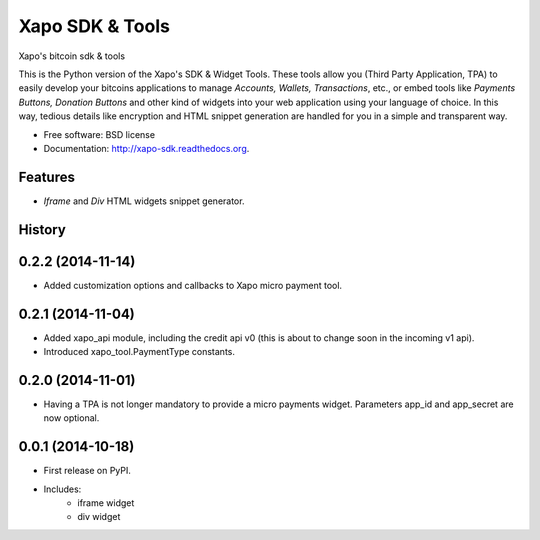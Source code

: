 ===============================
Xapo SDK & Tools
===============================

.. image:: https://badge.fury.io/py/xapo_sdk.png
    :target: http://badge.fury.io/py/xapo_sdk

.. image:: https://travis-ci.org/xapo/python-sdk.svg
        :target: https://travis-ci.org/xapo/python-sdk

.. image:: https://pypip.in/d/xapo_sdk/badge.png
        :target: https://pypi.python.org/pypi/xapo_sdk


Xapo's bitcoin sdk & tools

This is the Python version of the Xapo's SDK & Widget Tools. These tools allow you (Third Party Application, TPA) to easily develop your bitcoins applications to manage *Accounts, Wallets, Transactions*, etc., or embed tools like *Payments Buttons, Donation Buttons* and other kind of widgets into your web application using your language of choice. In this way, tedious details like encryption and HTML snippet generation are handled for you in a simple and transparent way.

* Free software: BSD license
* Documentation: http://xapo-sdk.readthedocs.org.


Features
--------

* *Iframe* and *Div* HTML widgets snippet generator.



History
-------

0.2.2 (2014-11-14)
---------------------

* Added customization options and callbacks to Xapo micro payment tool.

0.2.1 (2014-11-04)
---------------------

* Added xapo_api module, including the credit api v0 (this is about to change soon in the incoming v1 api).
* Introduced xapo_tool.PaymentType constants.

0.2.0 (2014-11-01)
---------------------

* Having a TPA is not longer mandatory to provide a micro payments widget. Parameters app_id and app_secret are now optional. 

0.0.1 (2014-10-18)
---------------------

* First release on PyPI.
* Includes:
    * iframe widget
    * div widget

